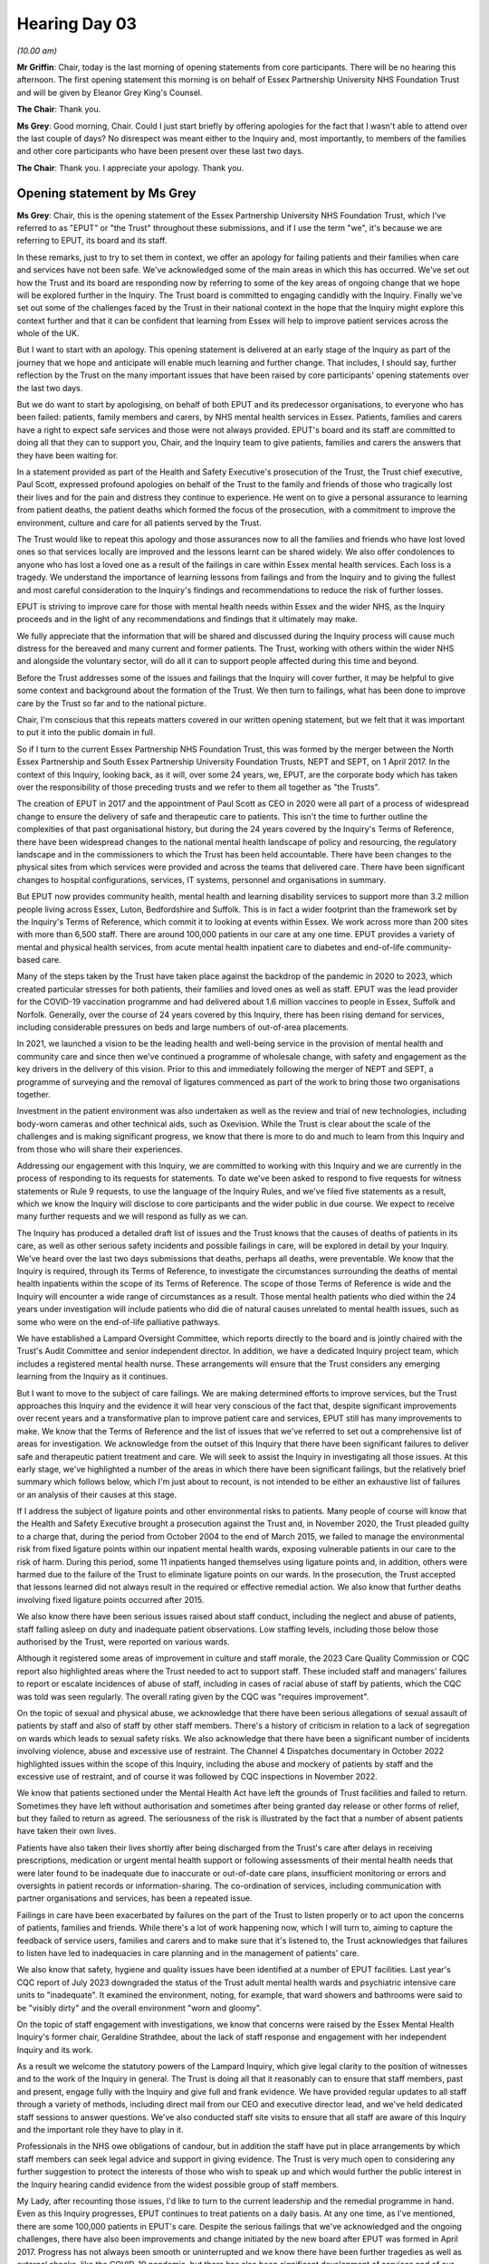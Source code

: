 .. raw:: html

   <a id="hearing-link" href="https://lampardinquiry.org.uk/hearings/hearing-day-03-opening-statements/">Official hearing page</a>

Hearing Day 03
==============

.. raw:: html

   <details id="hearing-meta" open>
        <summary>
            <span class="open">Hide video</span>
            <span class="closed">Show video</span>
        </summary>
   <lite-youtube videoid="K5mt1lMsn-4" params="rel=0"></lite-youtube>
   </details>

*(10.00 am)*

**Mr Griffin**: Chair, today is the last morning of opening statements from core participants. There will be no hearing this afternoon. The first opening statement this morning is on behalf of Essex Partnership University NHS Foundation Trust and will be given by Eleanor Grey King's Counsel.

**The Chair**: Thank you.

**Ms Grey**: Good morning, Chair. Could I just start briefly by offering apologies for the fact that I wasn't able to attend over the last couple of days? No disrespect was meant either to the Inquiry and, most importantly, to members of the families and other core participants who have been present over these last two days.

**The Chair**: Thank you. I appreciate your apology. Thank you.

Opening statement by Ms Grey
----------------------------

**Ms Grey**: Chair, this is the opening statement of the Essex Partnership University NHS Foundation Trust, which I've referred to as "EPUT" or "the Trust" throughout these submissions, and if I use the term "we", it's because we are referring to EPUT, its board and its staff.

In these remarks, just to try to set them in context, we offer an apology for failing patients and their families when care and services have not been safe. We've acknowledged some of the main areas in which this has occurred. We've set out how the Trust and its board are responding now by referring to some of the key areas of ongoing change that we hope will be explored further in the Inquiry. The Trust board is committed to engaging candidly with the Inquiry. Finally we've set out some of the challenges faced by the Trust in their national context in the hope that the Inquiry might explore this context further and that it can be confident that learning from Essex will help to improve patient services across the whole of the UK.

But I want to start with an apology. This opening statement is delivered at an early stage of the Inquiry as part of the journey that we hope and anticipate will enable much learning and further change. That includes, I should say, further reflection by the Trust on the many important issues that have been raised by core participants' opening statements over the last two days.

But we do want to start by apologising, on behalf of both EPUT and its predecessor organisations, to everyone who has been failed: patients, family members and carers, by NHS mental health services in Essex. Patients, families and carers have a right to expect safe services and those were not always provided. EPUT's board and its staff are committed to doing all that they can to support you, Chair, and the Inquiry team to give patients, families and carers the answers that they have been waiting for.

In a statement provided as part of the Health and Safety Executive's prosecution of the Trust, the Trust chief executive, Paul Scott, expressed profound apologies on behalf of the Trust to the family and friends of those who tragically lost their lives and for the pain and distress they continue to experience. He went on to give a personal assurance to learning from patient deaths, the patient deaths which formed the focus of the prosecution, with a commitment to improve the environment, culture and care for all patients served by the Trust.

The Trust would like to repeat this apology and those assurances now to all the families and friends who have lost loved ones so that services locally are improved and the lessons learnt can be shared widely. We also offer condolences to anyone who has lost a loved one as a result of the failings in care within Essex mental health services. Each loss is a tragedy. We understand the importance of learning lessons from failings and from the Inquiry and to giving the fullest and most careful consideration to the Inquiry's findings and recommendations to reduce the risk of further losses.

EPUT is striving to improve care for those with mental health needs within Essex and the wider NHS, as the Inquiry proceeds and in the light of any recommendations and findings that it ultimately may make.

We fully appreciate that the information that will be shared and discussed during the Inquiry process will cause much distress for the bereaved and many current and former patients. The Trust, working with others within the wider NHS and alongside the voluntary sector, will do all it can to support people affected during this time and beyond.

Before the Trust addresses some of the issues and failings that the Inquiry will cover further, it may be helpful to give some context and background about the formation of the Trust. We then turn to failings, what has been done to improve care by the Trust so far and to the national picture.

Chair, I'm conscious that this repeats matters covered in our written opening statement, but we felt that it was important to put it into the public domain in full.

So if I turn to the current Essex Partnership NHS Foundation Trust, this was formed by the merger between the North Essex Partnership and South Essex Partnership University Foundation Trusts, NEPT and SEPT, on 1 April 2017. In the context of this Inquiry, looking back, as it will, over some 24 years, we, EPUT, are the corporate body which has taken over the responsibility of those preceding trusts and we refer to them all together as "the Trusts".

The creation of EPUT in 2017 and the appointment of Paul Scott as CEO in 2020 were all part of a process of widespread change to ensure the delivery of safe and therapeutic care to patients. This isn't the time to further outline the complexities of that past organisational history, but during the 24 years covered by the Inquiry's Terms of Reference, there have been widespread changes to the national mental health landscape of policy and resourcing, the regulatory landscape and in the commissioners to which the Trust has been held accountable. There have been changes to the physical sites from which services were provided and across the teams that delivered care. There have been significant changes to hospital configurations, services, IT systems, personnel and organisations in summary.

But EPUT now provides community health, mental health and learning disability services to support more than 3.2 million people living across Essex, Luton, Bedfordshire and Suffolk. This is in fact a wider footprint than the framework set by the Inquiry's Terms of Reference, which commit it to looking at events within Essex. We work across more than 200 sites with more than 6,500 staff. There are around 100,000 patients in our care at any one time. EPUT provides a variety of mental and physical health services, from acute mental health inpatient care to diabetes and end-of-life community-based care.

Many of the steps taken by the Trust have taken place against the backdrop of the pandemic in 2020 to 2023, which created particular stresses for both patients, their families and loved ones as well as staff. EPUT was the lead provider for the COVID-19 vaccination programme and had delivered about 1.6 million vaccines to people in Essex, Suffolk and Norfolk. Generally, over the course of 24 years covered by this Inquiry, there has been rising demand for services, including considerable pressures on beds and large numbers of out-of-area placements.

In 2021, we launched a vision to be the leading health and well-being service in the provision of mental health and community care and since then we've continued a programme of wholesale change, with safety and engagement as the key drivers in the delivery of this vision. Prior to this and immediately following the merger of NEPT and SEPT, a programme of surveying and the removal of ligatures commenced as part of the work to bring those two organisations together.

Investment in the patient environment was also undertaken as well as the review and trial of new technologies, including body-worn cameras and other technical aids, such as Oxevision. While the Trust is clear about the scale of the challenges and is making significant progress, we know that there is more to do and much to learn from this Inquiry and from those who will share their experiences.

Addressing our engagement with this Inquiry, we are committed to working with this Inquiry and we are currently in the process of responding to its requests for statements. To date we've been asked to respond to five requests for witness statements or Rule 9 requests, to use the language of the Inquiry Rules, and we've filed five statements as a result, which we know the Inquiry will disclose to core participants and the wider public in due course. We expect to receive many further requests and we will respond as fully as we can.

The Inquiry has produced a detailed draft list of issues and the Trust knows that the causes of deaths of patients in its care, as well as other serious safety incidents and possible failings in care, will be explored in detail by your Inquiry. We've heard over the last two days submissions that deaths, perhaps all deaths, were preventable. We know that the Inquiry is required, through its Terms of Reference, to investigate the circumstances surrounding the deaths of mental health inpatients within the scope of its Terms of Reference. The scope of those Terms of Reference is wide and the Inquiry will encounter a wide range of circumstances as a result. Those mental health patients who died within the 24 years under investigation will include patients who did die of natural causes unrelated to mental health issues, such as some who were on the end-of-life palliative pathways.

We have established a Lampard Oversight Committee, which reports directly to the board and is jointly chaired with the Trust's Audit Committee and senior independent director. In addition, we have a dedicated Inquiry project team, which includes a registered mental health nurse. These arrangements will ensure that the Trust considers any emerging learning from the Inquiry as it continues.

But I want to move to the subject of care failings. We are making determined efforts to improve services, but the Trust approaches this Inquiry and the evidence it will hear very conscious of the fact that, despite significant improvements over recent years and a transformative plan to improve patient care and services, EPUT still has many improvements to make. We know that the Terms of Reference and the list of issues that we've referred to set out a comprehensive list of areas for investigation. We acknowledge from the outset of this Inquiry that there have been significant failures to deliver safe and therapeutic patient treatment and care. We will seek to assist the Inquiry in investigating all those issues. At this early stage, we've highlighted a number of the areas in which there have been significant failings, but the relatively brief summary which follows below, which I'm just about to recount, is not intended to be either an exhaustive list of failures or an analysis of their causes at this stage.

If I address the subject of ligature points and other environmental risks to patients. Many people of course will know that the Health and Safety Executive brought a prosecution against the Trust and, in November 2020, the Trust pleaded guilty to a charge that, during the period from October 2004 to the end of March 2015, we failed to manage the environmental risk from fixed ligature points within our inpatient mental health wards, exposing vulnerable patients in our care to the risk of harm. During this period, some 11 inpatients hanged themselves using ligature points and, in addition, others were harmed due to the failure of the Trust to eliminate ligature points on our wards. In the prosecution, the Trust accepted that lessons learned did not always result in the required or effective remedial action. We also know that further deaths involving fixed ligature points occurred after 2015.

We also know there have been serious issues raised about staff conduct, including the neglect and abuse of patients, staff falling asleep on duty and inadequate patient observations. Low staffing levels, including those below those authorised by the Trust, were reported on various wards.

Although it registered some areas of improvement in culture and staff morale, the 2023 Care Quality Commission or CQC report also highlighted areas where the Trust needed to act to support staff. These included staff and managers' failures to report or escalate incidences of abuse of staff, including in cases of racial abuse of staff by patients, which the CQC was told was seen regularly. The overall rating given by the CQC was "requires improvement".

On the topic of sexual and physical abuse, we acknowledge that there have been serious allegations of sexual assault of patients by staff and also of staff by other staff members. There's a history of criticism in relation to a lack of segregation on wards which leads to sexual safety risks. We also acknowledge that there have been a significant number of incidents involving violence, abuse and excessive use of restraint. The Channel 4 Dispatches documentary in October 2022 highlighted issues within the scope of this Inquiry, including the abuse and mockery of patients by staff and the excessive use of restraint, and of course it was followed by CQC inspections in November 2022.

We know that patients sectioned under the Mental Health Act have left the grounds of Trust facilities and failed to return. Sometimes they have left without authorisation and sometimes after being granted day release or other forms of relief, but they failed to return as agreed. The seriousness of the risk is illustrated by the fact that a number of absent patients have taken their own lives.

Patients have also taken their lives shortly after being discharged from the Trust's care after delays in receiving prescriptions, medication or urgent mental health support or following assessments of their mental health needs that were later found to be inadequate due to inaccurate or out-of-date care plans, insufficient monitoring or errors and oversights in patient records or information-sharing. The co-ordination of services, including communication with partner organisations and services, has been a repeated issue.

Failings in care have been exacerbated by failures on the part of the Trust to listen properly or to act upon the concerns of patients, families and friends. While there's a lot of work happening now, which I will turn to, aiming to capture the feedback of service users, families and carers and to make sure that it's listened to, the Trust acknowledges that failures to listen have led to inadequacies in care planning and in the management of patients' care.

We also know that safety, hygiene and quality issues have been identified at a number of EPUT facilities. Last year's CQC report of July 2023 downgraded the status of the Trust adult mental health wards and psychiatric intensive care units to "inadequate". It examined the environment, noting, for example, that ward showers and bathrooms were said to be "visibly dirty" and the overall environment "worn and gloomy".

On the topic of staff engagement with investigations, we know that concerns were raised by the Essex Mental Health Inquiry's former chair, Geraldine Strathdee, about the lack of staff response and engagement with her independent Inquiry and its work.

As a result we welcome the statutory powers of the Lampard Inquiry, which give legal clarity to the position of witnesses and to the work of the Inquiry in general. The Trust is doing all that it reasonably can to ensure that staff members, past and present, engage fully with the Inquiry and give full and frank evidence. We have provided regular updates to all staff through a variety of methods, including direct mail from our CEO and executive director lead, and we've held dedicated staff sessions to answer questions. We've also conducted staff site visits to ensure that all staff are aware of this Inquiry and the important role they have to play in it.

Professionals in the NHS owe obligations of candour, but in addition the staff have put in place arrangements by which staff members can seek legal advice and support in giving evidence. The Trust is very much open to considering any further suggestion to protect the interests of those who wish to speak up and which would further the public interest in the Inquiry hearing candid evidence from the widest possible group of staff members.

My Lady, after recounting those issues, I'd like to turn to the current leadership and the remedial programme in hand. Even as this Inquiry progresses, EPUT continues to treat patients on a daily basis. At any one time, as I've mentioned, there are some 100,000 patients in EPUT's care. Despite the serious failings that we've acknowledged and the ongoing challenges, there have also been improvements and change initiated by the new board after EPUT was formed in April 2017. Progress has not always been smooth or uninterrupted and we know there have been further tragedies as well as external shocks, like the COVID-19 pandemic, but there has also been significant development of services and of our links with partner agencies and universities. The work is led by the EPUT board, which has focused time and resources on understanding the issues and in taking action to address them.

The board appointed its first director of people and culture in August 2019 and then the "Freedom to Speak Up" guardian, both key posts in promoting cultural change amongst staff.

So, Chair, I will seek to outline some of the main steps that have been taken since 2017 to ensure that services are safe and meet patient needs. Again, this isn't a complete account. Full details will be set out in statements and other evidence to the Inquiry and will no doubt be explored further by it.

On the topic of ligature points and other environmental risks, there is now a ligature risk reduction group that meets every month and is chaired by the executive chief operating officer. After its formation in 2017, we undertook a full fixed ligature review across all Trust inpatient wards and spent over 6.3 million on the removal of fixed ligature points. Further gaps have been tackled by the 20 million spent since 2020 on inpatient services addressing environments and safety, including further work to reduce fixed ligature risks across the estate. All mental health and learning disability wards had a ligature environmental risk assessment carried out in the last year and received a six-month follow-up review, which focused on clinical risk management and staff coaching.

The need for training reflects the many complexities of this area of risk. There has been a pattern of the risk shifting from secured ligature points, such as door handles, to unsecured ligature points, clothing and bedding. So managing ligature risks in the physical environment has to be considered in the wider context of care provision, including training, staffing, security, patient risk assessment, patient engagement, observation and care planning. In relation to bedroom doors, the trust is mitigating risk by using assisted technology, such as door top alarms, and these were in place for some 96% of patient incidents during 2023 and 2024.

On patient safety, in 2021 we launched our patient safety strategy, "Safety First, Safety Always", with the ambition to provide the safest possible care. We've introduced new technologies to support safer care including the remote monitoring tool, Oxevision, which allows staff to continuously track the vital signs of patients, monitor their activity and conduct observations, alongside CCTV and body-worn cameras, all of which may provide data if there are safeguarding concerns. We do recognise that that technology must not be a substitute for inpatient observations and also that staff must be properly trained, confident in its use and aware that it doesn't replace their role and duties to check on patients if the alarm is activated. And further information about those changes will be supplied in our statements to the Inquiry.

We were an early adopter of NHS England's Patient Safety Incident Response Framework, which was rolled out to all NHS trusts in 2023. That NHS England framework governs how EPUT investigates and learns from patient safety incidents and we've assisted other trusts in introducing this new framework.

On the topic of staff numbers and culture, we know that the mental health workforce nationwide has been under significant stress, with workforce shortages affecting staff workload, well-being, morale and the ability of staff to provide high quality care. Against that background, we have undertaken a major recruitment drive. We welcomed over 1,700 new colleagues in 2023, including 220 from overseas. We're now accredited with the NHS Pastoral Care Quality Award for support offered to nurses and those recruited internationally. Vacancy rates in the inpatient units have fallen to 10% from an all-time high of 40% in 2020 and we are on track to have no inpatient vacancies by the end of 2024. We know we will still be recruiting for Time to Care vacancies although we remain on track to reduce our vacancy rate.

Through a major transformational programme, "Time to Care", we've created new roles, including new site managers, senior nurses, at Rochford Hospital and Linden Centre to support staff and to address conduct, such as the staff sleeping on duty reported by the CQC in its July 2023 report.

The Trust has introduced a new behaviour framework to ensure that every member of the organisation understands their responsibilities and their duty of care, including the need to report incidents of abuse. The sexual and physical safety of both patients and staff continues to be an area of trust [sic] and concern for EPUT, which will give the fullest co-operation to any police investigation of criminal allegations. We've signed up to the NHS Sexual Safety Charter, launched in September 2023, which provides the framework for a zero tolerance approach to unwanted, harmful or inappropriate sexual behaviour for both patients and staff. All this is linked to the cultural change that we've already referred to, including the importance that we attach to the Freedom to Speak Up initiatives and the staff behaviour frameworks.

As we've already mentioned, the Trust has recently developed Time to Care, which is a five-year programme of change, co-created with service users and their families. We plan to recruit more than 300 full-time equivalent posts, adding new therapeutic roles to teams on wards: occupational therapists, physiotherapists, activity co-ordinators. We've also funded the appointment of peer support workers as part of our commitment to involve people with lived experiences within our services and to help shape changes going forward.

Recruitment of those roles is underway. Time to Care will invest 14.4 million in 2024/2025, with further investment annually over the five years of the programme. The investment does allow for planned reductions in the numbers and use of temporary staff and a reduction in out-of-area placements. This is to enable greater continuity and quality of care and increasing care hours per patient, lower sickness levels, improved staff retention and, we hope, improved length of stay on our wards, all of which to support the delivery of better patient experience. Time to Care also aims to ensure that supporting technology are in place to enable Trust staff to spend more time in direct patient care. Again we provide further details in response to Inquiry witness statement requests. We've also completed, as we mentioned, the recruitment of international nurses, with investment of 6.7 million in 2023/2024.

But we know that families haven't been involved or listened to properly in many instances where there were tragic harms to patients. We are committed to developing a "family first" approach to our services and to working with service users, families and carers to support people to manage their own care and to support their loved ones. We're determined to progressively build and further strengthen patient and public participation as a golden thread woven through our strategic priorities and plans and there has been a renewed focus on listening to patients' families and carers.

We've introduced a reward and recognition policy for people with lived experience so that people with lived experience are paid or can choose to receive other non-monetary recognition when working on the co-design and improvement work, and this has facilitated the introduction of peer support workers on our ward in 2023.

We've introduced the Patient, Carer and Family Collaborative, a key decision-making body made up of patients, carers and staff at every level of our organisation that meets on a quarterly basis. We've appointed a service user as our coproduction lead. Those feedback routes are supported by the forum and the iWantGreatCare, a feedback service for carers, service users and families.

The number of lived experience ambassadors employed by the Trust has tripled over the last two years, now with over 200 current and former patients now working alongside EPUT to shape improvement.

Some of this work was recognised in the most recent CQC inspection of December 2022, published in July of 2023. The Trust is not seeking to gloss over the many failings identified and the CQC ratings on "requires improvement", but it is also fair to note that the CQC did rate the caring dimension of the Trust's services as "good", recognising that patients and carers gave largely positive feedback on the way that staff treated them and the support they offered. But the Trust board recognises the need to embed change through the organisation, to ensure that strategies are effectively implemented at every level and influence every patient interaction.

Chair, I'll turn, if I may, to the national context, conscious, as I am, that that is part of your investigation or your Terms of Reference. We operate as a statutory body within the wider NHS, operating at a local level alongside bodies such as the integrated care boards, other provider NHS trusts, independent sector providers, primary care providers and local authorities.

Overall the NHS is regulated and inspected by the Department of Health and Social Care and national bodies such as the Care Quality Commission, the Health and Safety Executive and NHS England. The delivery of services to individual patients by different providers clearly overlaps and, whilst integration is a key NHS objective, including integration with social care, this is a complex system set within a statutory framework and subject to national guidance and regulation.

Sadly, the Lampard Inquiry, your Inquiry, Chair, is not unique in the focus of some of its work. At present there are a number of public inquiries considering issues touching upon the performance of the NHS. These include the Covid-19 Inquiry and the Thirlwall Inquiry and there has recently been the commitment to a judge-led inquiry to learn lessons from the tragic killings in Nottingham by a former patient.

There have also been a range of investigations into issues in mental health services across the UK, including in relation to subjects that are at the forefront of this Inquiry, including the Wessely Independent Review of the Mental Health Act as well as various CQC and other reports.

We know that Dr Strathdee was commissioned by the Department of Health and Social Care to carry out a Rapid review into data on mental health inpatient settings", and she found that there were significant difficulties in obtaining and interpreting mental health data at present. Her report identified significant challenges in providing an overview of how many people die while in contact with inpatient services and the cause of their deaths. There's no published national overview for the deaths of people in inpatient mental health services nor of the total numbers of deaths of people in contact with mental health services at a provider level. She made a range of recommendations to improve data collection.

So, in looking at the national context, it's apparent from a number of reports that, sadly, there has and continues to be a high risk of self-inflicted death for those with mental illnesses. There are at least now a number of data sources regarding patient safety and death, but it's clear that concerns have been raised in numerous reports about the quality of data which is available to enable qualitative analysis of mental health services and their safety across England.

We know that the Healthcare Services Safety Investigations Body or HSSIB is carrying out an investigation into the safety of mental health services, due to conclude by the end of this year. HSSIB will develop learning from inpatient mental health deaths and near misses to improve patient safety by again examining the mechanisms that capture data on deaths and near misses across the mental health provider landscape and it will also further examine topics such as the local, regional and national oversight and accountability framework for deaths.

Many issues raised by this Inquiry's Terms of Reference have long been concerns in relation to mental health services nationwide. We've already mentioned how the Wessely Review identified extensive problems with the mental health inpatient estate, describing the environment as being "anything but therapeutic", explaining that "facilities are substandard and worn out", which makes the delivery of good care difficult. That review called for capital investment by the Government and the NHS to "modernise the NHS estate" and to improve physical environments. The CQC report on the state of care in mental health services from 2014 to 2017 identified similar themes.

Ligature risks were also identified by the CQC in that report as being an issue, as many wards contained fixtures and fittings that people who are at risk of suicide could use as ligature anchor points. The National Confidential Inquiry into Suicide and Safety in Mental Health Annual Reports, which investigate data on health suicides, including in its 2022 report, found that, between 2009 and 2019, 49% of deaths by hanging or strangulation on wards used a door as a ligature point.

Best practice guidance, such as that contained within the Department of Health's Environmental Design Guide, can help to reduce risk, but it's challenging to eliminate all risks with deaths by strangulation taking place in circumstances tragically where there is no ligature point.

We also know that sexual safety on mental health wards is also an ongoing issue and, Chair, in our written submissions we refer to the 2018 CQC review of this issue and its finding that sexual incidents were "commonplace" on mental health wards, that incidents were unreported or were not investigated, that gender separation was not achieved or well managed, that staff hadn't received adequate training and that risk assessments and care plans were not always in place in relation to sexual safety.

Staffing we know is a further area of common difficulty, with services struggling to ensure adequate staffing and a national shortage of mental health nurses. In areas of high staff turnover, this can create a negative effect on morale which is difficult to address.

There are many other systemic issues that are relevant to this Inquiry which we've noted in our written submissions, many of them commented on by the King's Fund Mental Health Review, the 360-degree review of mental healthcare, only published in February 2024, which said:

"There is a great deal of data on mental [health] illness and mental health services. However, issues with coverage and quality of data limit its value for being able to plan services and understand what is going on. This directly impacts on the quality and safety of care, and efforts to improve care."

The Terms of Reference of this Inquiry anticipate that the Inquiry may make recommendations that are intended to apply nationally. Against this background, we would invite you, the chair, to build on the work of previous reviews and ongoing inquiries. You may wish to take into account the recommendations made elsewhere by other public bodies and to assess the data available to enable analysis of the national context. Indeed, the previous reviews and any barriers to implementation of their recommendations may offer insights into the challenges surrounding the provision of quality mental health services across the 24-year period of your review and give a flavour of the complex system within which mental health service providers operate.

We take the view that identifying effective levers to address such challenges, whether they consist of guidance, capital investment, staffing transformation, is critical for our services and for others across the country. We hope to learn from any examples of good practice that may be identified. To that end, we'd be keen to see evidence commissioned by the Inquiry on what works and to identify durable solutions to problems that are stubborn, deep-seated and widespread.

In relation to any national benchmarking data, it's our submission that the Inquiry should aim to seek both to understand what's available and what's not, both to place issues and outcomes within EPUT in a national context and to inform its recommendations. Although the data quality and completeness issues that I've referred to may make this task difficult, we do highlight the importance for the Inquiry of seeking to put deaths in care at EPUT into a national context, including examining the extent to which EPUT and its predecessors have been outliers. If the Inquiry is to make recommendations that can have a national application, they would be informed, we would gently suggest, by information about whether what is being examined is a national or a local issue or the extent of both.

It is important that collectively the wider NHS and the health sector should understand and take action as a result of the learning that you and your team will undoubtedly deliver. We see this Inquiry as a space for openness and transparency as well as a willingness to be accountable and to take action which exceeds the reputation or culture of individual organisations. We commit to approaching the Inquiry in an open, collaborative and supportive way to achieve this.

So in closing, Chair, the Trust would like to reiterate to all those who have suffered the loss of a loved one that we are sorry and to acknowledge that, even when there may be a firm hope and belief that the Inquiry will deliver the answers they have been seeking, nothing can bring back a loved one. We, the Trust, will hold that truth with us as we move forward to our commitment to deliver safe and therapeutic care to patients.

**The Chair**: Thank you.

**Ms Grey**: Thank you, Chair.

**Mr Griffin**: Chair, the second and final opening statement this morning will be on behalf of North East London NHS Foundation Trust and will be given by Valerie Charbit. It may take a short moment for Ms Charbit to come down and install herself. (Pause)

**Ms Charbit**: Good morning.

**The Chair**: Good morning.

**Ms Charbit**: I represent North East London NHS Foundation Trust. I'm going to call them "NELFT" for the purposes of this opening.

Opening statement by Ms Charbit
-------------------------------

**Ms Charbit**: Thank you, Chair, for this opportunity to address you in addition to NELFT's written opening statement. I will also take this opportunity to respond to some of the points raised in other core participants' opening statements.

I would like to say at the outset to families and friends of all of those who have died or suffered under the care of mental health services how sorry NELFT is. We are grateful for the support NELFT has had over the last year from local residents in developing an expert-by-experience-led strategy to improve services delivered by NELFT. NELFT would like to emphasise it is committed to assisting the Inquiry in improving the outcome for Essex residents and more widely across the mental health service provision.

NELFT's commitment to being open and transparent with the Inquiry will resonate throughout the Inquiry's processes. Since 2023 and 2024, NELFT has appointed a new chief executive and deputy chief executive, the latter of whom has been present to listen to all of the opening statements. NELFT is committed to assisting this Inquiry and learning from it. NELFT is also committed to ensuring meaningful changes in NELFT's processes when recommended by the Inquiry.

The process of change has already commenced by enhancing clinical leadership at board level and expert by experience leadership within operational teams. We note you, Chair, also referred to the Inquiry investigating both good practice and bad practice and we look forward to sharing NELFT's journey of using quality improvement methods to enhance clinical outcomes for patients.

NELFT wishes to make clear that it will seek to apply a rigorous, reflective and self-critical approach to the analysis of its role in the events with which this Inquiry is concerned. As part of NELFT's commitment to helping the Inquiry with its investigations, NELFT has devoted considerable resources to responding to the Inquiry's Rule 9 requests for statements to date as openly and comprehensively as possible and with complete candour. It will continue to do so.

A dedicated project team has been set up within NELFT which is being led by NELFT's deputy chief executive, demonstrating how seriously NELFT takes its commitment to the Inquiry.

NELFT is acutely aware of the devastating impact that the matters under investigation by the Inquiry have had on patients and their family and friends in Essex through the Essex Mental Health Independent Inquiry and other legal proceedings which went before the Lampard Inquiry. NELFT is fully committed to supporting and cooperating with the Inquiry in order to understand what happened and to learn from it for the benefit of those families, their friends and future service users. NELFT will consider carefully the disclosure, once received from the Inquiry, with a view to making wider improvements to the provision of mental health services in Essex.

Can I give a very short brief history of NELFT? North East London Mental Health NHS Trust was first established in June 2000 and became operational in April 2001. North East London Mental Health NHS Trust then became NELFT, North East London Foundation Trust, in 2008. NELFT currently provides an extensive range of integrated community and mental health services for people living in the London boroughs of Barking and Dagenham, Havering, Redbridge and Waltham Forest. NELFT also provides community health services and dementia crisis support for people living in the South-West Essex areas of Basildon, Brentwood and Thurrock. NELFT's provision of Child and Adolescent Mental Health Services, CAMHS, commenced on 1 November 2015.

Whilst NELFT does not currently operate any inpatient units in Essex, NELFT and its predecessor organisation historically provided mental health services at Mascalls Park, a medium-secure mental health unit at the Warley Hospital site near Brentwood. Typically, residents from Havering and Barking and Dagenham accessed care at Mascalls Park. Mascalls Park also accepted residents from Essex and out of area, if necessary, and Mascalls Park closed in January 2011.

May I move on to say something about the compilation by NELFT of the list of those that have been deceased? In order to compile the list of deceased for the Inquiry, NELFT has reviewed five computer systems it used for electronic patient records between 2003 and 2023. All records prior to 2003 were paper records and the computer systems are SEPIA, introduced in 2003; RiO, introduced in 2006; SystmOne, introduced in 2011; and Windip, linked to RiO, introduced in 2011; and CareDoc, linked to RiO, introduced in 2017.

NELFT sought retrieval of a large number of paper records available in the archives, provided by a third party, Iron Mountain, which were still available, and those have also been searched.

NELFT is also willing to disclose any protected characteristics it has in respect of its list of deceased, if that information is captured in its records. It agrees that it is important that any protected characteristics and intersectionality are also identified as part of this Inquiry.

May I move on briefly to say something about changes to mental health guidance? NELFT's services in Essex were provided against a backdrop of the emerging national approach to mental healthcare. The first clinical mental health guidance was published by the National Institute for Healthcare and Excellence, NICE, in 2002 and this guidance has been updated twice since it was published. Since 2002, NICE has published 80 pieces of mental health guidance signifying the ever-evolving standards over the relevant period of this Inquiry.

It was not until 2011, when references to "parity of esteem" were made, which was the first public health strategy to give equal weight to both mental and physical health. It was from parity of esteem that the Mental Health Investment Standard was developed, which became operational in 2015/2016 and sought to increase the level of investment in mental health services across England.

In 2017 an independent review of the Mental Health Act 1983 was undertaken in response to concerns raised about the efficacy of the Act and the review accepted that changes were needed to make it easier for patients and service users to participate in decisions about their care and sought to restore their dignity. Since then, the Government has proposed reforms which NELFT is aware of and, as you will be aware, Chair, have not yet been enacted. NELFT welcomes your indication that you, Chair, will seek to appoint assessors or suitable experts to properly understand how these changes have impacted care in mental health throughout the 24-year period.

NELFT has not sought in this opening statement to set out a formal response to your provisional list of issues and it looks forward to exploring these matters with the Inquiry in due course.

In conclusion, NELFT remains fully committed to supporting the Inquiry with candour in every way it can. It is committed to learning and changing to prevent any future deaths of mental health patients or any future suffering of mental health patients.

Thank you very much.

Closing remarks by Mr Griffin
-----------------------------

**Mr Griffin**: Chair, that marks the end of the opening statements. I would like to thank those who have given opening statements this week. The Inquiry will be considering what they have said together with their written opening statements. The Inquiry has also received written opening statements from the Department of Health and Social Care, NHS England, the Care Quality Commission and the Royal College of Psychiatrists. We thank them too for what they have provided. All written opening statements will be going on to the Inquiry website, lampardinquiry.org.uk, I think later today, but shortly in any event.

The hearings will start again on Monday at 10 o'clock, when we will start to hear commemorative and impact evidence from those most closely affected by the matters the Inquiry is investigating.

Thank you, Chair.

**The Chair**: Thank you.

*(10.55 am)*

*(The hearing adjourned until Monday, 16 September 2024 at 10.00 am)*

